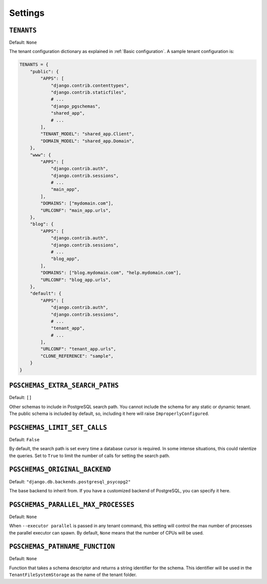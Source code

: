 Settings
========

``TENANTS``
-----------

Default: ``None``

The tenant configuration dictionary as explained in :ref:`Basic configuration`.
A sample tenant configuration is:

.. code-block:: python

    TENANTS = {
        "public": {
            "APPS": [
                "django.contrib.contenttypes",
                "django.contrib.staticfiles",
                # ...
                "django_pgschemas",
                "shared_app",
                # ...
            ],
            "TENANT_MODEL": "shared_app.Client",
            "DOMAIN_MODEL": "shared_app.Domain",
        },
        "www": {
            "APPS": [
                "django.contrib.auth",
                "django.contrib.sessions",
                # ...
                "main_app",
            ],
            "DOMAINS": ["mydomain.com"],
            "URLCONF": "main_app.urls",
        },
        "blog": {
            "APPS": [
                "django.contrib.auth",
                "django.contrib.sessions",
                # ...
                "blog_app",
            ],
            "DOMAINS": ["blog.mydomain.com", "help.mydomain.com"],
            "URLCONF": "blog_app.urls",
        },
        "default": {
            "APPS": [
                "django.contrib.auth",
                "django.contrib.sessions",
                # ...
                "tenant_app",
                # ...
            ],
            "URLCONF": "tenant_app.urls",
            "CLONE_REFERENCE": "sample",
        }
    }

``PGSCHEMAS_EXTRA_SEARCH_PATHS``
--------------------------------

Default: ``[]``

Other schemas to include in PostgreSQL search path. You cannot include the
schema for any static or dynamic tenant. The public schema is included by
default, so, including it here will raise ``ImproperlyConfigured``.

``PGSCHEMAS_LIMIT_SET_CALLS``
-----------------------------

Default: ``False``

By default, the search path is set every time a database cursor is required. In
some intense situations, this could ralentize the queries. Set to ``True`` to
limit the number of calls for setting the search path.

``PGSCHEMAS_ORIGINAL_BACKEND``
------------------------------

Default: ``"django.db.backends.postgresql_psycopg2"``

The base backend to inherit from. If you have a customized backend of
PostgreSQL, you can specify it here.

``PGSCHEMAS_PARALLEL_MAX_PROCESSES``
------------------------------------

Default: ``None``

When ``--executor parallel`` is passed in any tenant command, this setting will
control the max number of processes the parallel executor can spawn. By
default, ``None`` means that the number of CPUs will be used.


``PGSCHEMAS_PATHNAME_FUNCTION``
-------------------------------

Default: ``None``

Function that takes a schema descriptor and returns a string identifier for the
schema. This identifier will be used in the ``TenantFileSystemStorage`` as the
name of the tenant folder.